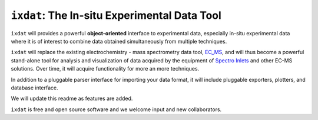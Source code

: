 =============================================
``ixdat``: The In-situ Experimental Data Tool
=============================================

``ixdat`` will provides a powerful **object-oriented** interface to experimental data, especially in-situ experimental data where it is of interest to combine data obtained simultaneously from multiple techniques.

``ixdat`` will replace the existing electrochemistry - mass spectrometry data tool, `EC_MS <https://github.com/ScottSoren/EC_MS>`_, and will thus become a powerful stand-alone tool for analysis and visualization of data acquired by the equipment of `Spectro Inlets <https://spectroinlets.com>`_ and other EC-MS solutions.
Over time, it will acquire functionality for more an more techniques.

In addition to a pluggable parser interface for importing your data format, it will include pluggable exporters, plotters, and database interface.

We will update this readme as features are added.

``ixdat`` is free and open source software and we welcome input and new collaborators.